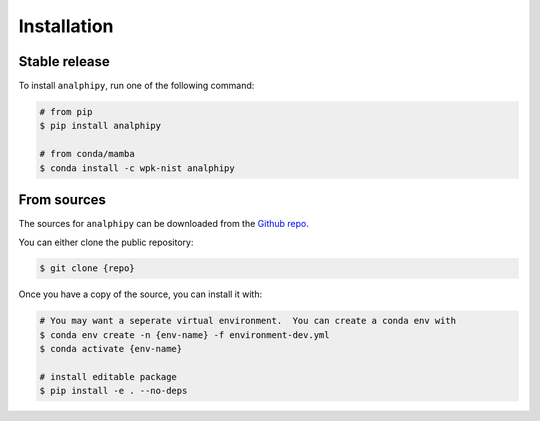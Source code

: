 .. highlight:: shell

============
Installation
============

Stable release
--------------

To install ``analphipy``, run one of the following command:

.. code-block:: console

   # from pip
   $ pip install analphipy

   # from conda/mamba
   $ conda install -c wpk-nist analphipy


From sources
------------

The sources for ``analphipy`` can be downloaded from the `Github repo`_.

You can either clone the public repository:

.. code-block:: console

    $ git clone {repo}

Once you have a copy of the source, you can install it with:

.. code-block:: console

   # You may want a seperate virtual environment.  You can create a conda env with
   $ conda env create -n {env-name} -f environment-dev.yml
   $ conda activate {env-name}

   # install editable package
   $ pip install -e . --no-deps



.. _Github repo: https://github.com/usnistgov/analphipy
